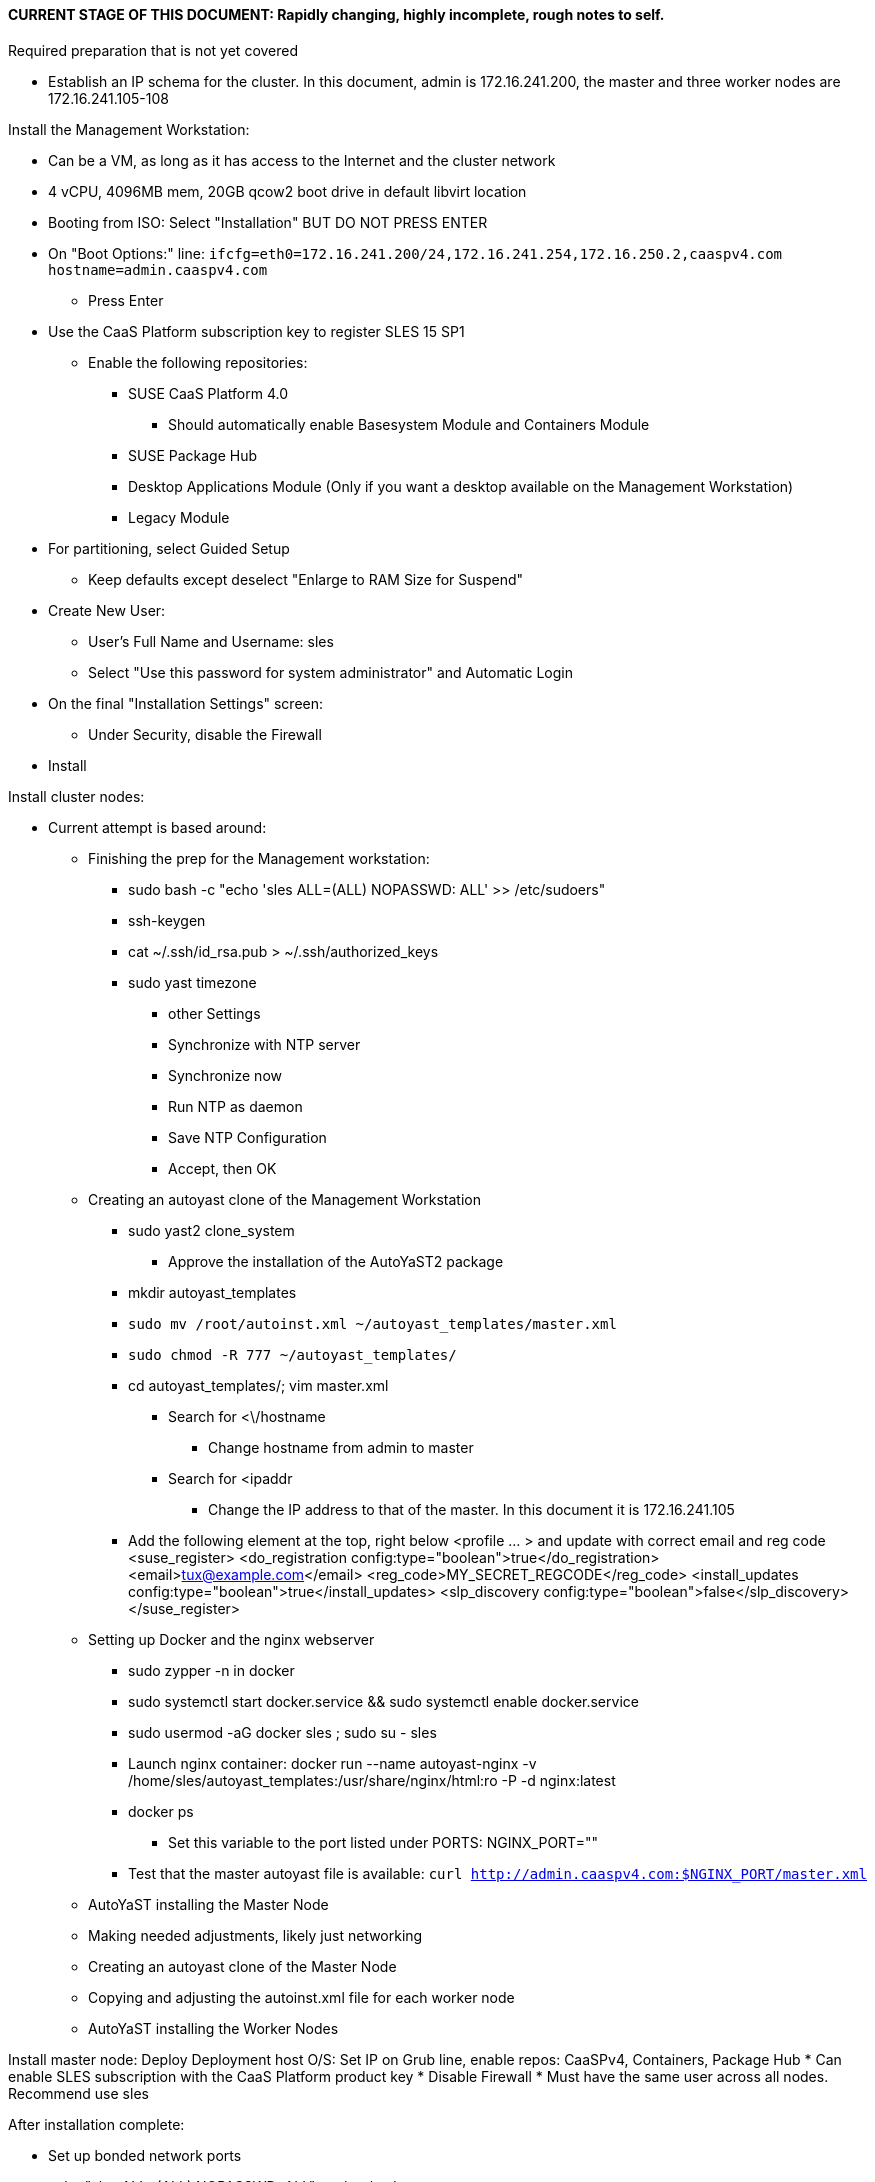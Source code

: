 #### CURRENT STAGE OF THIS DOCUMENT: Rapidly changing, highly incomplete, rough notes to self.

.Required preparation that is not yet covered
* Establish an IP schema for the cluster. In this document, admin is 172.16.241.200, the master and three worker nodes are 172.16.241.105-108


.Install the Management Workstation:

* Can be a VM, as long as it has access to the Internet and the cluster network
* 4 vCPU, 4096MB mem, 20GB qcow2 boot drive in default libvirt location
* Booting from ISO: Select "Installation" BUT DO NOT PRESS ENTER
* On "Boot Options:" line: `ifcfg=eth0=172.16.241.200/24,172.16.241.254,172.16.250.2,caaspv4.com hostname=admin.caaspv4.com`
** Press Enter
* Use the CaaS Platform subscription key to register SLES 15 SP1
** Enable the following repositories:
*** SUSE CaaS Platform 4.0 
**** Should automatically enable Basesystem Module and Containers Module
*** SUSE Package Hub
*** Desktop Applications Module (Only if you want a desktop available on the Management Workstation)
*** Legacy Module
* For partitioning, select Guided Setup
** Keep defaults except deselect "Enlarge to RAM Size for Suspend"
* Create New User:
** User's Full Name and Username: sles
** Select "Use this password for system administrator" and Automatic Login
* On the final "Installation Settings" screen:
** Under Security, disable the Firewall
* Install


.Install cluster nodes:

* Current attempt is based around: 
** Finishing the prep for the Management workstation:
*** sudo bash -c "echo 'sles ALL=(ALL) NOPASSWD: ALL' >> /etc/sudoers"
*** ssh-keygen
*** cat ~/.ssh/id_rsa.pub > ~/.ssh/authorized_keys
*** sudo yast timezone
**** other Settings
**** Synchronize with NTP server
**** Synchronize now
**** Run NTP as daemon
**** Save NTP Configuration
**** Accept, then OK

** Creating an autoyast clone of the Management Workstation
*** sudo yast2 clone_system
**** Approve the installation of the AutoYaST2 package
*** mkdir autoyast_templates
*** `sudo mv /root/autoinst.xml ~/autoyast_templates/master.xml`
*** `sudo chmod -R 777 ~/autoyast_templates/`
*** cd autoyast_templates/; vim master.xml
**** Search for <\/hostname
***** Change hostname from admin to master
**** Search for <ipaddr
***** Change the IP address to that of the master. In this document it is 172.16.241.105
*** Add the following element at the top, right below <profile ... > and update with correct email and reg code
  <suse_register>
    <do_registration config:type="boolean">true</do_registration>
    <email>tux@example.com</email>
    <reg_code>MY_SECRET_REGCODE</reg_code>
    <install_updates config:type="boolean">true</install_updates>
    <slp_discovery config:type="boolean">false</slp_discovery>
  </suse_register>

** Setting up Docker and the nginx webserver
*** sudo zypper -n in docker
*** sudo systemctl start docker.service && sudo systemctl enable docker.service
*** sudo usermod -aG docker sles ; sudo su - sles
*** Launch nginx container: docker run --name autoyast-nginx -v /home/sles/autoyast_templates:/usr/share/nginx/html:ro -P -d nginx:latest
*** docker ps
**** Set this variable to the port listed under PORTS: NGINX_PORT=""
*** Test that the master autoyast file is available: `curl http://admin.caaspv4.com:$NGINX_PORT/master.xml`

** AutoYaST installing the Master Node
** Making needed adjustments, likely just networking
** Creating an autoyast clone of the Master Node
** Copying and adjusting the autoinst.xml file for each worker node
** AutoYaST installing the Worker Nodes


Install master node:
Deploy Deployment host O/S: Set IP on Grub line, enable repos: CaaSPv4, Containers, Package Hub
* Can enable SLES subscription with the CaaS Platform product key
* Disable Firewall
* Must have the same user across all nodes. Recommend use sles

.After installation complete:
* Set up bonded network ports
* echo "sles ALL=(ALL) NOPASSWD: ALL" >> /etc/sudoers
* Add the ssh key from the sles user on the Management Workstation to the authorized_keys file
* Verify proper subscriptions:
** sudo SUSEConnect -s
*** SLES must be registered before continuing
** sudo SUSEConnect -p sle-module-containers/15.1/x86_64
** sudo SUSEConnect -p caasp/4.0/x86_64 -r <CAASP_PRODUCT_KEY>
* zypper update
* zypper in cri-o
* zypper -n in autoyast
* yast2 clone_system
** Note the underscore, not dash
* Output file is /root/autoinst.xml
* Need to update the autoinst.xml file with:
<ntp-client>
<suse_register>
<addon>

Need to take note of: The default AutoYaST file provides examples for a disabled 
root user and a sles user with authorized key SSH access.

cp -p autoinst.xml worker1.xml
vi worker1.xml
* Change 105 (the IP of the base node) to 106 for <ipaddr>
* Change <hostname> from master to worker1
* scp to deployment host: scp worker1.xml admin@deployer.caaspv4.com:/home/admin/autoyast_templates/worker1.xml

.On the Management Workstation:
* Create the user sles
* (as root) echo "sles ALL=(ALL) NOPASSWD: ALL" >> /etc/sudoers
* Verify proper subscriptions:
** sudo SUSEConnect -s
*** SLES must be registered before continuing
** sudo SUSEConnect -p sle-module-containers/15.1/x86_64
** sudo SUSEConnect -p caasp/4.0/x86_64 -r <CAASP_PRODUCT_KEY>
* Set up docker
Launch nginx container: docker run --name mynginx  -v /home/admin/autoyast_templates:/usr/share/nginx/html:ro -P -d nginx:latest
* Take note of the network port assigned to nginx
Test from master: curl http://deployer.caaspv4.com:<nginx port>/worker1.xml 

.Install worker hosts with AutoYaST:
* Start worker1 host from DVD ISO,  Select "Installation" at DVD GRuB screen, but DO NOT PRESS ENTER
* On Installation line: `autoyast=http://deployer.caaspv4.com:<nginx port>/worker1.xml ifcfg=eth0=<IP of worker1>/24,<IP of gateway>,<IP of DNS server,<search domain> hostname=worker1.caaspv4.com
* Repeat for worker2 and worker3

.Notes for skuba installation:

* Need a single SSH key and ssh-agent enabled:
** As the deployment user (sles in the deployment guide): 
*** Ensure it has an id_rsa key in ~/.ssh/
**** If not: ssh-keygen
***** Accept the defaults
* Start SSH Agent: eval "$(ssh-agent)"
* Check to see if it imported the local user's default key: ssh-add -l
** If not: ssh-add /home/sles/.ssh/id_rsa.pub

* NOTE: Need to test this: "The product key for SUSE CaaS Platform 4 also contains the activation permissions 
                            for the underlying SUSE Linux Enterprise operating system. You can use your SUSE CaaS 
                            Platform product key to activate the SUSE Linux Enterprise 15 SP1 subscription during installation."

* Install skuba tools: sudo zypper in -t pattern SUSE-CaaSP-Management

* Make sure you are the user sles 
skuba cluster init --control-plane master.caaspv4.com caaspv4-cluster
cd caaspv4-cluster/


skuba node bootstrap --user sles --sudo --target master.caaspv4.com master






// vim: set syntax=asciidoc:
